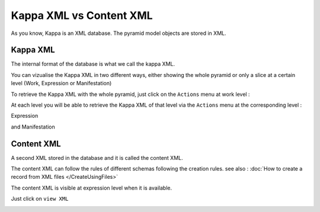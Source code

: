Kappa XML vs Content XML
========================

As you know, Kappa is an XML database. The pyramid model objects are stored in XML.


Kappa XML
------------

The internal format of the database is what we call the kappa XML.

You can vizualise the Kappa XML in two different ways, either showing the whole pyramid or only a slice at a certain level
(Work, Expression or Manifestation)

To retrieve the Kappa XML with the whole pyramid, just click on the ``Actions`` menu at work level :


.. image:: images/WorkKappaXML.JPG

At each level you will be able to retrieve the Kappa XML of that level via the ``Actions`` menu at the corresponding level :

Expression

.. image:: images/ExpressionKappaXML.JPG

and Manifestation

.. image:: images/ManifestationKappaXML.JPG


Content XML
-------------


A second XML stored in the database and it is called the content XML.

The content XML can follow the rules of different schemas following the creation rules.
see also : :doc:`How to create a record from XML files </CreateUsingFiles>`

The content XML is visible at expression level when it is available.

Just click on ``view XML``


.. image:: images/KappaXMLContentXML.JPG




